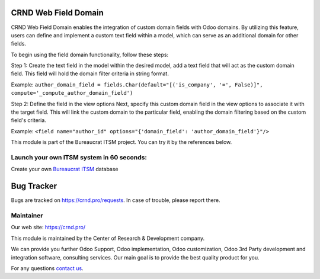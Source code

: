 CRND Web Field Domain
=====================
.. |badge2| image:: https://img.shields.io/badge/license-LGPL--3-blue.png
    :target: http://www.gnu.org/licenses/lgpl-3.0-standalone.html
    :alt: License: LGPL-3

.. |badge3| image:: https://img.shields.io/badge/powered%20by-yodoo.systems-00a09d.png
    :target: https://yodoo.systems

.. |badge5| image:: https://img.shields.io/badge/maintainer-CR&D-purple.png
    :target: https://crnd.pro/

.. |badge4| image:: https://img.shields.io/badge/docs-Website_Service_Desk-yellowgreen.png
    :target: https://crnd.pro/doc-bureaucrat-itsm/11.0/en/Website_Service_Desk_eng/


|badge2| |badge4| |badge5|

CRND Web Field Domain enables the integration of custom domain fields with Odoo domains. By utilizing this feature, users can define and implement a custom text field within a model, which can serve as an additional domain for other fields.

To begin using the field domain functionality, follow these steps:

Step 1: Create the text field in the model within the desired model, add a text field that will act as the custom domain field. This field will hold the domain filter criteria in string format.

Example: ``author_domain_field = fields.Char(default="[('is_company', '=', False)]", compute='_compute_author_domain_field')``

Step 2: Define the field in the view options
Next, specify this custom domain field in the view options to associate it with the target field. This will link the custom domain to the particular field, enabling the domain filtering based on the custom field's criteria.

Example: ``<field name="author_id" options="{'domain_field': 'author_domain_field'}"/>``

This module is part of the Bureaucrat ITSM project.
You can try it by the references below.

Launch your own ITSM system in 60 seconds:
''''''''''''''''''''''''''''''''''''''''''

Create your own `Bureaucrat ITSM <https://yodoo.systems/saas/templates>`__ database

|badge3|


Bug Tracker
===========

Bugs are tracked on `https://crnd.pro/requests <https://crnd.pro/requests>`_.
In case of trouble, please report there.


Maintainer
''''''''''
.. image:: https://crnd.pro/web/image/3699/300x140/crnd.png

Our web site: https://crnd.pro/

This module is maintained by the Center of Research & Development company.

We can provide you further Odoo Support, Odoo implementation, Odoo customization, Odoo 3rd Party development and integration software, consulting services. Our main goal is to provide the best quality product for you.

For any questions `contact us <mailto:info@crnd.pro>`__.
